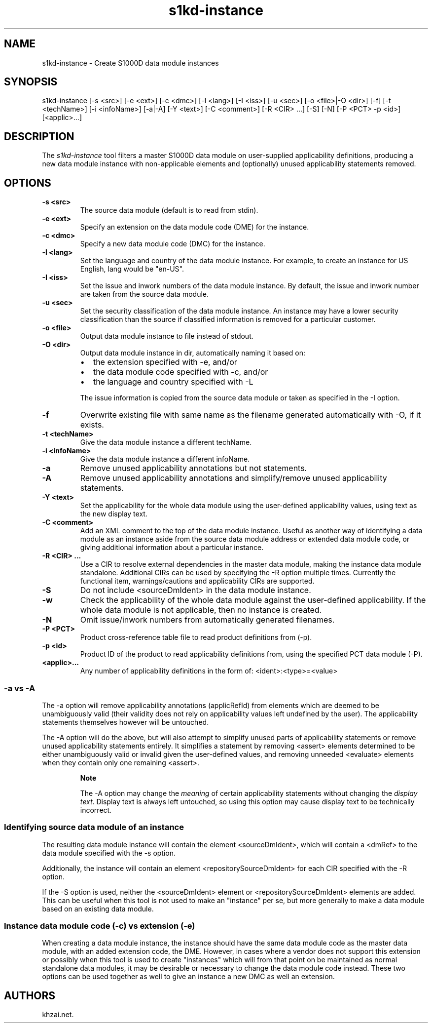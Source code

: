 .\" Automatically generated by Pandoc 1.19.2.1
.\"
.TH "s1kd\-instance" "1" "2017\-03\-29" "" "General Commands Manual"
.hy
.SH NAME
.PP
s1kd\-instance \- Create S1000D data module instances
.SH SYNOPSIS
.PP
s1kd\-instance [\-s <src>] [\-e <ext>] [\-c <dmc>] [\-l <lang>] [\-I
<iss>] [\-u <sec>] [\-o <file>|\-O <dir>] [\-f] [\-t <techName>] [\-i
<infoName>] [\-a|\-A] [\-Y <text>] [\-C <comment>] [\-R <CIR> ...] [\-S]
[\-N] [\-P <PCT> \-p <id>] [<applic>...]
.SH DESCRIPTION
.PP
The \f[I]s1kd\-instance\f[] tool filters a master S1000D data module on
user\-supplied applicability definitions, producing a new data module
instance with non\-applicable elements and (optionally) unused
applicability statements removed.
.SH OPTIONS
.TP
.B \-s <src>
The source data module (default is to read from stdin).
.RS
.RE
.TP
.B \-e <ext>
Specify an extension on the data module code (DME) for the instance.
.RS
.RE
.TP
.B \-c <dmc>
Specify a new data module code (DMC) for the instance.
.RS
.RE
.TP
.B \-l <lang>
Set the language and country of the data module instance.
For example, to create an instance for US English, lang would be
"en\-US".
.RS
.RE
.TP
.B \-I <iss>
Set the issue and inwork numbers of the data module instance.
By default, the issue and inwork number are taken from the source data
module.
.RS
.RE
.TP
.B \-u <sec>
Set the security classification of the data module instance.
An instance may have a lower security classification than the source if
classified information is removed for a particular customer.
.RS
.RE
.TP
.B \-o <file>
Output data module instance to file instead of stdout.
.RS
.RE
.TP
.B \-O <dir>
Output data module instance in dir, automatically naming it based on:
.RS
.IP \[bu] 2
the extension specified with \-e, and/or
.IP \[bu] 2
the data module code specified with \-c, and/or
.IP \[bu] 2
the language and country specified with \-L
.PP
The issue information is copied from the source data module or taken as
specified in the \-I option.
.RE
.TP
.B \-f
Overwrite existing file with same name as the filename generated
automatically with \-O, if it exists.
.RS
.RE
.TP
.B \-t <techName>
Give the data module instance a different techName.
.RS
.RE
.TP
.B \-i <infoName>
Give the data module instance a different infoName.
.RS
.RE
.TP
.B \-a
Remove unused applicability annotations but not statements.
.RS
.RE
.TP
.B \-A
Remove unused applicability annotations and simplify/remove unused
applicability statements.
.RS
.RE
.TP
.B \-Y <text>
Set the applicability for the whole data module using the user\-defined
applicability values, using text as the new display text.
.RS
.RE
.TP
.B \-C <comment>
Add an XML comment to the top of the data module instance.
Useful as another way of identifying a data module as an instance aside
from the source data module address or extended data module code, or
giving additional information about a particular instance.
.RS
.RE
.TP
.B \-R <CIR> ...
Use a CIR to resolve external dependencies in the master data module,
making the instance data module standalone.
Additional CIRs can be used by specifying the \-R option multiple times.
Currently the functional item, warnings/cautions and applicability CIRs
are supported.
.RS
.RE
.TP
.B \-S
Do not include <sourceDmIdent> in the data module instance.
.RS
.RE
.TP
.B \-w
Check the applicability of the whole data module against the
user\-defined applicability.
If the whole data module is not applicable, then no instance is created.
.RS
.RE
.TP
.B \-N
Omit issue/inwork numbers from automatically generated filenames.
.RS
.RE
.TP
.B \-P <PCT>
Product cross\-reference table file to read product definitions from
(\-p).
.RS
.RE
.TP
.B \-p <id>
Product ID of the product to read applicability definitions from, using
the specified PCT data module (\-P).
.RS
.RE
.TP
.B <applic>...
Any number of applicability definitions in the form of:
<ident>:<type>=<value>
.RS
.RE
.SS \-a vs \-A
.PP
The \-a option will remove applicability annotations (applicRefId) from
elements which are deemed to be unambiguously valid (their validity does
not rely on applicability values left undefined by the user).
The applicability statements themselves however will be untouched.
.PP
The \-A option will do the above, but will also attempt to simplify
unused parts of applicability statements or remove unused applicability
statements entirely.
It simplifies a statement by removing <assert> elements determined to be
either unambiguously valid or invalid given the user\-defined values,
and removing unneeded <evaluate> elements when they contain only one
remaining <assert>.
.RS
.PP
\f[B]Note\f[]
.PP
The \-A option may change the \f[I]meaning\f[] of certain applicability
statements without changing the \f[I]display text\f[].
Display text is always left untouched, so using this option may cause
display text to be technically incorrect.
.RE
.SS Identifying source data module of an instance
.PP
The resulting data module instance will contain the element
<sourceDmIdent>, which will contain a <dmRef> to the data module
specified with the \-s option.
.PP
Additionally, the instance will contain an element
<repositorySourceDmIdent> for each CIR specified with the \-R option.
.PP
If the \-S option is used, neither the <sourceDmIdent> element or
<repositorySourceDmIdent> elements are added.
This can be useful when this tool is not used to make an "instance" per
se, but more generally to make a data module based on an existing data
module.
.SS Instance data module code (\-c) vs extension (\-e)
.PP
When creating a data module instance, the instance should have the same
data module code as the master data module, with an added extension
code, the DME.
However, in cases where a vendor does not support this extension or
possibly when this tool is used to create "instances" which will from
that point on be maintained as normal standalone data modules, it may be
desirable or necessary to change the data module code instead.
These two options can be used together as well to give an instance a new
DMC as well an extension.
.SH AUTHORS
khzai.net.
